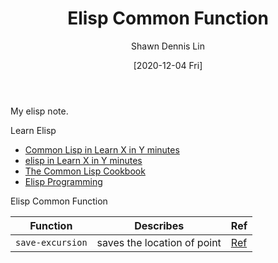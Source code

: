#+STARTUP: content
#+OPTIONS: \n:t
#+TITLE:	Elisp Common Function 
#+EXPORT_FILE_NAME:	elisp-common-function
#+AUTHOR:	Shawn Dennis Lin
#+EMAIL:	ShawnDennisLin@gmail.com
#+DATE:	[2020-12-04 Fri]

#+HUGO_WEIGHT: auto
#+HUGO_AUTO_SET_LASTMOD: t

#+SEQ_TODO: TODO DRAFT DONE
#+PROPERTY: header-args :eval no

#+HUGO_BASE_DIR: ~/shdennlin.github.io
#+HUGO_SECTION: /posts/emacs/elisp-common-function/

#+hugo_menu: :menu sidebar :name  Elisp Common Command :identifier elisp-common-function :parent emacs :weight auto
#+HUGO_CATEGORIES: Editor program-language
#+HUGO_TAGS: editor emacs lisp
#+HUGO_DRAFT: false
#+hugo_custom_front_matter: :hero /posts/emacs/elisp-common-function/images/emacs.png

My elisp note.

#+HUGO: more

**** Learn Elisp
- [[https://learnxinyminutes.com/docs/common-lisp/][Common Lisp in Learn X in Y minutes]]
- [[https://learnxinyminutes.com/docs/elisp/][elisp in Learn X in Y minutes]]
- [[https://learnxinyminutes.com][The Common Lisp Cookbook]]
- [[https://caiorss.github.io/Emacs-Elisp-Programming/Elisp_Programming.html][Elisp Programming]]

**** Elisp Common Function 

| Function         | Describes                   | Ref |
|------------------+-----------------------------+-----|
| ~save-excursion~ | saves the location of point | [[https://www.gnu.org/software/emacs/manual/html_node/eintr/save_002dexcursion.html][Ref]] |
